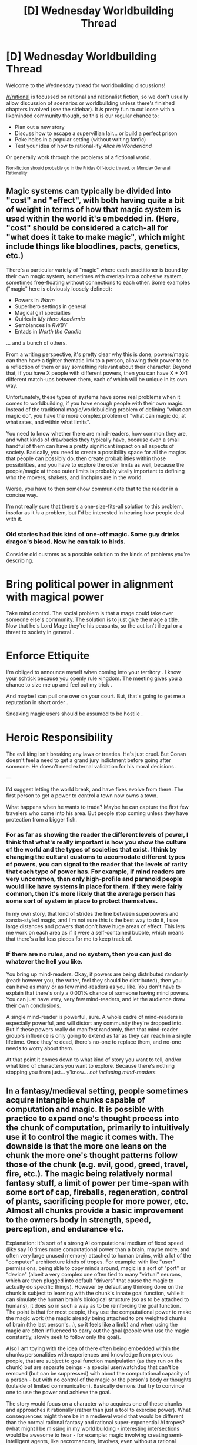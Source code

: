#+TITLE: [D] Wednesday Worldbuilding Thread

* [D] Wednesday Worldbuilding Thread
:PROPERTIES:
:Author: AutoModerator
:Score: 10
:DateUnix: 1542207945.0
:DateShort: 2018-Nov-14
:END:
Welcome to the Wednesday thread for worldbuilding discussions!

[[/r/rational]] is focussed on rational and rationalist fiction, so we don't usually allow discussion of scenarios or worldbuilding unless there's finished chapters involved (see the sidebar). It /is/ pretty fun to cut loose with a likeminded community though, so this is our regular chance to:

- Plan out a new story
- Discuss how to escape a supervillian lair... or build a perfect prison
- Poke holes in a popular setting (without writing fanfic)
- Test your idea of how to rational-ify /Alice in Wonderland/

Or generally work through the problems of a fictional world.

^{Non-fiction should probably go in the Friday Off-topic thread, or Monday General Rationality}


** Magic systems can typically be divided into "cost" and "effect", with both having quite a bit of weight in terms of how that magic system is used within the world it's embedded in. (Here, "cost" should be considered a catch-all for "what does it take to make magic", which might include things like bloodlines, pacts, genetics, etc.)

There's a particular variety of "magic" where each practitioner is bound by their own magic system, sometimes with overlap into a cohesive system, sometimes free-floating without connections to each other. Some examples ("magic" here is obviously loosely defined):

- Powers in /Worm/
- Superhero settings in general
- Magical girl specialties
- Quirks in /My Hero Academia/
- Semblances in /RWBY/
- Entads in /Worth the Candle/

... and a bunch of others.

From a writing perspective, it's pretty clear why this is done; powers/magic can then have a tighter thematic link to a person, allowing their power to be a reflection of them or say something relevant about their character. Beyond that, if you have X people with different powers, then you can have X * X-1 different match-ups between them, each of which will be unique in its own way.

Unfortunately, these types of systems have some real problems when it comes to worldbuilding, if you have enough people with their own magic. Instead of the traditional magic/worldbuilding problem of defining "what can magic do", you have the more complex problem of "what can magic do, at what rates, and within what limits".

You need to know whether there are mind-readers, how common they are, and what kinds of drawbacks they typically have, because even a small handful of them can have a pretty significant impact on all aspects of society. Basically, you need to create a possibility space for all the magics that people can possibly do, then create probabilities within those possibilities, and you have to explore the outer limits as well, because the people/magic at those outer limits is probably vitally important to defining who the movers, shakers, and linchpins are in the world.

Worse, you have to then somehow communicate that to the reader in a concise way.

I'm not really sure that there's a one-size-fits-all solution to this problem, insofar as it /is/ a problem, but I'd be interested in hearing how people deal with it.
:PROPERTIES:
:Author: alexanderwales
:Score: 10
:DateUnix: 1542226490.0
:DateShort: 2018-Nov-14
:END:

*** Old stories had this kind of one-off magic. Some guy drinks dragon's blood. Now he can talk to birds.

Consider old customs as a possible solution to the kinds of problems you're describing.

* Bring political power in alignment with magical power

Take mind control. The social problem is that a mage could take over someone else's community. The solution is to just give the mage a title. Now that he's Lord Mage they're his peasants, so the act isn't illegal or a threat to society in general .

* Enforce Ettiquite

I'm obliged to announce myself when coming into your territory . I know your schtick because you openly rule kingdom. The meeting gives you a chance to size me up and feel out my trick .

And maybe I can pull one over on your court. But, that's going to get me a reputation in short order .

Sneaking magic users should be assumed to be hostile .

* Heroic Responsibility

The evil king isn't breaking any laws or treaties. He's just cruel. But Conan doesn't feel a need to get a grand jury indictment before going after someone. He doesn't need external validation for his moral decisions .

---

I'd suggest letting the world break, and have fixes evolve from there. The first person to get a power to control a town now owns a town.

What happens when he wants to trade? Maybe he can capture the first few travelers who come into his area. But people stop coming unless they have protection from a bigger fish.
:PROPERTIES:
:Author: Wereitas
:Score: 11
:DateUnix: 1542245637.0
:DateShort: 2018-Nov-15
:END:


*** For as far as showing the reader the different levels of power, I think that what's really important is how you show the culture of the world and the types of societies that exist. I think by changing the cultural customs to accomodate different types of powers, you can signal to the reader that the levels of rarity that each type of power has. For example, if mind readers are very uncommon, then only high-profile and paranoid people would like have systems in place for them. If they were fairly common, then it's more likely that the average person has some sort of system in place to protect themselves.

In my own story, that kind of strides the line between superpowers and xanxia-styled magic, and I'm not sure this is the best way to do it, I use large distances and powers that don't have huge areas of effect. This lets me work on each area as if it were a self-contained bubble, which means that there's a lot less pieces for me to keep track of.
:PROPERTIES:
:Author: Imperialgecko
:Score: 3
:DateUnix: 1542261556.0
:DateShort: 2018-Nov-15
:END:


*** If there are no rules, and no system, then you can just do whatever the hell you like.

You bring up mind-readers. Okay, if powers are being distributed randomly (read: however you, the writer, feel they should be distributed), then you can have as many or as few mind-readers as you like. You don't have to explain that there's only a 0.001% chance of someone having mind powers. You can just have very, very few mind-readers, and let the audience draw their own conclusions.

A single mind-reader is powerful, sure. A whole cadre of mind-readers is especially powerful, and will distort any community they're dropped into. But if these powers really do manifest randomly, then that mind-reader group's influence is only going to extend as far as they can reach in a single lifetime. Once they're dead, there's no-one to replace them, and no-one needs to worry about them.

At that point it comes down to what kind of story you want to tell, and/or what kind of characters you want to explore. Because there's nothing stopping you from just... y'know... /not including mind-readers./
:PROPERTIES:
:Author: Boron_the_Moron
:Score: 1
:DateUnix: 1542475670.0
:DateShort: 2018-Nov-17
:END:


** In a fantasy/medieval setting, people sometimes acquire intangible chunks capable of computation and magic. It is possible with practice to expand one's thought process into the chunk of computation, primarily to intuitively use it to control the magic it comes with. The downside is that the more one leans on the chunk the more one's thought patterns follow those of the chunk (e.g. evil, good, greed, travel, fire, etc.). The magic being relatively normal fantasy stuff, a limit of power per time-span with some sort of cap, fireballs, regeneration, control of plants, sacrificing people for more power, etc. Almost all chunks provide a basic improvement to the owners body in strength, speed, perception, and endurance etc.

Explanation: It's sort of a strong AI computational medium of fixed speed (like say 10 times more computational power than a brain, maybe more, and often very large unused memory) attached to human brains, with a lot of the "computer" architecture kinds of tropes. For example: with like "user" permissions, being able to copy minds around, magic is a sort of "port" or "device" (albeit a very complex one often tied to many "virtual" neurons, which are then plugged into default "drivers" that cause the magic to actually do specific things). However by default any thinking done on the chunk is subject to learning with the chunk's innate goal function, while it can simulate the human brain's biological structure (so as to be attached to humans), it does so in such a way as to be reinforcing the goal function. The point is that for most people, they use the computational power to make the magic work (the magic already being attached to pre weighted chunks of brain (the last person's...), so it feels like a limb) and when using the magic are often influenced to carry out the goal (people who use the magic constantly, slowly seek to follow only the goal).

Also I am toying with the idea of there often being embedded within the chunks personalities with experiences and knowledge from previous people, that are subject to goal function manipulation (as they run on the chunk) but are separate beings - a special user/watchdog that can't be removed (but can be suppressed) with about the computational capacity of a person - but with no control of the magic or the person's body or thoughts (outside of limited communication). Basically demons that try to convince one to use the power and achieve the goal.

The story would focus on a character who acquires one of these chunks and approaches it rationally (rather than just a tool to exercise power). What consequences might there be in a medieval world that would be different than the normal rational fantasy and rational super-exponential AI tropes? (what might I be missing in my world building - interesting intersections would be awesome to hear - for example: magic involving creating semi-intelligent agents, like necromancery, involves, even without a rational viewpoint, bits about security around the authentication of who can give orders to them, necromancers will often look for security flaws when fighting each other)
:PROPERTIES:
:Author: Mason-B
:Score: 3
:DateUnix: 1542262373.0
:DateShort: 2018-Nov-15
:END:

*** Also, consider that it doesn't need to be a mechanical AI. We're talking fantasy, so there could be an explanation such as 'a soul bound to the item', or even an amalgamation of souls (maybe past users?).

The computer architecture tropes can be replaced with equivalents that match your magic system. If you have a limited set of instructions that you can give with magic, then you can imagine what kind of structure a mage could/would put into it to assist the user. Maybe this can result in unique and interesting user-item interactions (I'm thinking orange-blue morality).
:PROPERTIES:
:Author: causalchain
:Score: 5
:DateUnix: 1542273654.0
:DateShort: 2018-Nov-15
:END:

**** I intend for them to be intangible in the first place, and to an extent choose their own users, they bind to people's souls more or less.

Yea I don't have good names for them yet. Mostly I was quoting the existing terms to show their translations.

The orange blue morality is definitely going to be a part of it, many of the chunks will have goal functions aimed at human/humanoid concepts. Some were definitely going to be weirder and have goal functions based on incomprehensible-to-humanoids concepts.
:PROPERTIES:
:Author: Mason-B
:Score: 2
:DateUnix: 1542275651.0
:DateShort: 2018-Nov-15
:END:


*** I feel this would be cooler if it was in a post apocalyptic setting with medieval level tech, (1000 years past apocalypse kind of thing).

​

Where magic items are old technology, and your magic is also ancient tech instead of generic fantasy flare.

​

Your chunk could be a brain implant of some sort, that had to be formatted before transfer or that wasn't meant to be traded around between people because they could just make more.
:PROPERTIES:
:Author: fassina2
:Score: 4
:DateUnix: 1542276640.0
:DateShort: 2018-Nov-15
:END:


*** interesting concept, and it makes me wonder what a D&D Monk would get in term of a 'chunk' with his Ki abilities. at 7th they get still mind, which removes outside influences of charm and fear from the mind. perhaps the monk is one of the rational paths?

when you have elves that are better at magic somehow, does this mean elven minds are better at interfacing with or adapting to chunks? or are the chunks themselves perhaps fragments of dead elves? parts that survive death maybe?
:PROPERTIES:
:Author: Teulisch
:Score: 3
:DateUnix: 1542295880.0
:DateShort: 2018-Nov-15
:END:

**** Interesting. For different reasons though Monks (or most other divine classes) would no longer function in general. But the "free from outside sources ability" is an interesting thought in general.

Elves were probably going to have innate access to magic through biological means but I wasn't sure yet.
:PROPERTIES:
:Author: Mason-B
:Score: 1
:DateUnix: 1542304275.0
:DateShort: 2018-Nov-15
:END:


** There's two parallel worlds: the one we live on, and a "shadow" earth (really just another planet in a non-specified location, be that in another solar system/galaxy or literally in another universe) with all sorts of demons and mythological creatures living on it.

There are a series of "portals" that were created long ago by strong magics the kind that are no longer seen, and they are relatively small in size so only things roughly human size can pass between (so the e.g. krakens are stuck). There are relatively few of them: maybe one per 10 million humans.

They mostly remain in the possession of 'demons' who use them for personal use, though some are probably in deep cult chambers.

What are some consequences of these portals existing, and how do we stop Earth being overrun (the demons don't really have any reason to visit Earth, so...). Is there an economy where portal owners sell tickets to move between the veil? Is it inevitable that a governing body will buy up / steal all the portals and control access somehow? Is there an obvious munchkinry opportunity? Is there an obvious consequence of this system that would result in undesireable consequences?
:PROPERTIES:
:Author: MagicWeasel
:Score: 2
:DateUnix: 1542232940.0
:DateShort: 2018-Nov-15
:END:

*** I think it's pretty likely that control of the portals ends up in the hands of a monopoly, and that this monopoly is probably some kind of government entity.

On of the big things I would think about is that fact that the portals circumvent national borders. There are (roughly) 700 of them, which means that there are probably useful endpoints with regards to immigration, smuggling, insertion of foreign agents, terrorism, or state-sponsored attacks.

The U.S. government has a lot of incentives to A) find every portal within the U.S. and B) establish firm border control with regards to all of them, as one example. If set during the Cold War, the powers-that-be would probably be concerned with the potential for nuclear attack through the portals.

If you wanted to do political commentary, you could follow immigrants taking the "shadow paths" to cross the border and circumvent border control, but that would require the powers-that-be not to have border control with respect to the shadow world.
:PROPERTIES:
:Author: alexanderwales
:Score: 3
:DateUnix: 1542233708.0
:DateShort: 2018-Nov-15
:END:

**** Thanks for that - I didn't think of the potential for bad actors on Earth to use them to do regular Earth bad things. Even if you handwave and say the Shadow planet is the size of Jupiter and humans are regularly hunted for food by powerful, ineffable creatures, so there's no way to reliably travel between portals in the Shadow, that still doesn't help as the Government doesn't know that, and some Demons look pretty humanoid so could even be bribed by Russia or ISIS or whoever (or, at least, the Government would be worried about it).

Then again, as the story I'm thinking of writing isn't set in the US, it could be quite possible for the portals in the US, Russia, and wherever else to be owned by shadow government organisations, which only makes the portals that aren't controlled more valuable. Then /again/, my story's set in Australia, and if the US has a shadow government organisation keeping track of portals, then Australia most certainly does also.

Then /again/, the plot hook I had in mind was a low-level Demon moving a portal from Europe to Australia, so perhaps that's why it's a good business decision to do so: perhaps there are no other "free" portals in Australia and he wants to make $$$, and the plot could involve the shadow government organisation breathing down the Demon's neck.

Then /again/, I don't like the "shadow government" trope, but it's also kind of impossible to imagine a world where the Masquerade was successful enough over a long enough term for there /not/ to be one.

Thank you!~ You gave me a lot to think about.
:PROPERTIES:
:Author: MagicWeasel
:Score: 5
:DateUnix: 1542234163.0
:DateShort: 2018-Nov-15
:END:

***** If you want a "just like the real world" story, you could say that the portals all opened recently, /Gate JSDF/ style.
:PROPERTIES:
:Author: CouteauBleu
:Score: 3
:DateUnix: 1542274673.0
:DateShort: 2018-Nov-15
:END:

****** If they open/close on a regular cycle, and it's been long enough, then people might know about it, but think it's just a story.
:PROPERTIES:
:Author: GeneralExtension
:Score: 1
:DateUnix: 1542298634.0
:DateShort: 2018-Nov-15
:END:


****** That's a good thought, though my conception of them was that they were created long ago before the secrets of powerful magic were lost. Other posts have made me consider that perhaps there's a government /in the Underworld/ that severely limits use of the portals, meaning that Earth has significantly reduced "exposure" to the Underworld.

Of course, why an Underworld government would stop people visiting Earth, I don't know. I have some ideas of vaguely lovecraftian-scope horrors who live in the Underworld, and they'd make the rules and I can't imagine they'd care about low-level Demons visiting Earth the same way you wouldn't care about grasshoppers visiting a particular anthill. Especially when I just want access to be limited/regulated in such a way that Earth is /mostly/ unscarred from the exchange, rather than completely cut off.

I mean the best I can come up with is that there's some sort of benevolent diety who wants Earth to be kept as a nature reserve or something, and that's kinda lame...
:PROPERTIES:
:Author: MagicWeasel
:Score: 1
:DateUnix: 1542344180.0
:DateShort: 2018-Nov-16
:END:


***** Why would there be a shadow government organization? That doesn't seem at all likely to me. What you have here are self-checkpointing international borders.

More likely, there will be an Interplanar Travel Authority that checks passports, collects tariffs, helps demons get work visas, and determines which of the portals should be used for domestic travel and which ones should have internet trunks and oil pipelines run through them. This would be done in cooperation with the nations and sapient beings on the other side, with whom we can trade and make treaties openly and legitimately.

If demons don't have a reason to visit Earth, perhaps we can entice them with electronics, education, and chocolate. It sounds like they have a monster problem; Maybe we could interest them in high caliber hunting rifles? I'm sure they can offer something in return. Forget moving /people./ Biological materials alone would be more than worth the trouble! What are kraken beaks made of, and do they have the same smooth hardness gradient as our squids? How much steak can you get out of a minotaur? What's the amazing smell on that man-eating flower and can we make a perfume out of it? And if they've still got some of that magic... Hey, Mr. Stopheles, I represent a marketing firm and if you sign on with us, the only question left is: How rich do you want to be?
:PROPERTIES:
:Author: Anakiri
:Score: 2
:DateUnix: 1542271158.0
:DateShort: 2018-Nov-15
:END:

****** All this talk about open use of the portals makes me want to write a story set In The Future of when the story I want to write is happening, just to explore all these social things. You did make me realise the Underworld could have "airports" around the portals on /their/ side, though, which might be interesting.

#+begin_quote
  Biological materials alone would be more than worth the trouble!
#+end_quote

/That's/ an interesting thought. I had a plot bunny a while ago that vinegar was worth a lot of money in the Underworld as it was very expensive to make there, but obviously very cheap on Earth. Maybe I should work out something more logical to have that rareness gradient (Aluminium being an obvious choice, though why Demons won't have the technology to produce it /en masse/ is another question - but perhaps their planet does not have aluminium rich whatever-it-is-we-get-aluminium-from like Earth does...).
:PROPERTIES:
:Author: MagicWeasel
:Score: 2
:DateUnix: 1542345754.0
:DateShort: 2018-Nov-16
:END:

******* We mine (mostly) bauxite, which gets turned into alumina via the [[https://en.wikipedia.org/wiki/Bayer_process][Bayer Process]], then turned into aluminum through the [[https://en.wikipedia.org/wiki/Hall%E2%80%93H%C3%A9roult_process][Hall--Héroult process]]. I mostly know this because aluminum went from being rarer than platinum to a bulk metal in the space of two decades, which makes it great fodder for something a time traveler or portal-goer might invent.
:PROPERTIES:
:Author: alexanderwales
:Score: 2
:DateUnix: 1542347872.0
:DateShort: 2018-Nov-16
:END:

******** Yep, hence why I thought of it! I need to talk to my geologist friend and ask her if a world with very little bauxite would be realistic.
:PROPERTIES:
:Author: MagicWeasel
:Score: 1
:DateUnix: 1542349652.0
:DateShort: 2018-Nov-16
:END:


***** u/CCC_037:
#+begin_quote
  a low-level Demon moving a portal
#+end_quote

If the portals can be /moved/ then there's the option of using them as shortcuts. Consider - assume that there are two portals in two different, distant major cities on DemonWorld (think along the lines of New York and London on Earth). Now, take the Earth ends of these portals and bring them together, in the same room. Suddenly, you have a route between two distant major cities (for purposes of trade or tourism or whatever) that takes less than ten minutes to walk along.

Similarly, if the American government can arrange to have the portals moved on DemonWorld (by a military operation, or bribing the Demons, or whatever) they can have their spies strolling out of the Stalingrad portal within seconds of leaving headquarters. (Alright, if the Russians know about that particular portal, then those American spies are going to really regret their life choices in fairly short order...)
:PROPERTIES:
:Author: CCC_037
:Score: 2
:DateUnix: 1542271847.0
:DateShort: 2018-Nov-15
:END:

****** My conception of the Underworld is that humans are, essentially, dead if they enter without a Demon escort - it's dangerous (humans are a food item) and the lingua franca is not only impossible to read but hearing it spoken causes neurological symptoms (headaches, dizziness, that sort of thing).

I'm thinking perhaps there's a government in the Underworld that severely limits use of the portals, meaning that Earth has significantly reduced "exposure" to creatures from the Underworld.

Of course, why an Underworld government would stop people visiting Earth, I don't know. I have some ideas of vaguely lovecraftian-scope horrors who live in the Underworld, and they'd make the rules and I can't imagine they'd care about low-level Demons visiting Earth the same way you wouldn't care about grasshoppers visiting a particular anthill. Especially when I just want access to be limited/regulated in such a way that Earth is mostly unscarred from the exchange, rather than completely cut off.

I mean the best I can come up with is that there's some sort of benevolent diety who wants Earth to be kept as a nature reserve or something, and that's kinda lame...
:PROPERTIES:
:Author: MagicWeasel
:Score: 2
:DateUnix: 1542345560.0
:DateShort: 2018-Nov-16
:END:

******* If Portal A and Portal B are placed face-to-face and basically right on top of each other in Demon World, then an American spy can leap into the portal in Washington, and land on the ground in Stalingrad, without having spent even as long as a full second in DemonWorld. Sure, it's dangerous - a predator could just move Portal B and then sit and wait in front of Portal A with its mouth open - but it's the sort of dangerous that one could imagine a government risking, given the benefits.

#+begin_quote
  I mean the best I can come up with is that there's some sort of benevolent diety who wants Earth to be kept as a nature reserve or something, and that's kinda lame...
#+end_quote

Maybe it's not benevolent. If humans are a food item, then perhaps Earth is a free-range human farm - with a farmer who comes by every now and then to harvest a few to eat.

And perhaps Earth isn't the /only/ free-range human farm.
:PROPERTIES:
:Author: CCC_037
:Score: 2
:DateUnix: 1542346004.0
:DateShort: 2018-Nov-16
:END:

******** Oh, that's actually pretty perfect! A free-range human farm is something I was considering a lot anyway. It'd be very bad for the farmer if humans became well aware of the portals, as they'd be able to cause problems to anyone who enters (since bullets/etc mostly work on Demons).

I'm also imagining a scene where a Demon takes his human boyfriend through the portal, and his boyfriend has a "passport" stamped.

Boyfriend: The writing on this is funky! What's it say?

Demon: Well, mine says I'm a 300 year old mixed breed and that I'm visiting for religious reasons.

Boyfriend: Cool! What's mine say?

Demon: .... um, "livestock" ?
:PROPERTIES:
:Author: MagicWeasel
:Score: 2
:DateUnix: 1542347212.0
:DateShort: 2018-Nov-16
:END:

********* Considering that (a) we've been allowed to figure out all this technology, and (b) there are no massive unexplained deaths, this implies that we might be a human farm that's been left un-harvested for a very long time. Perhaps the farmer forgot about us for a couple of thousand years or so?

#+begin_quote
  I'm also imagining a scene where a Demon takes his human boyfriend through the portal, and his boyfriend has a "passport" stamped.
#+end_quote

Would that demon be considered - by the other demons - to be guilty of bestiality?
:PROPERTIES:
:Author: CCC_037
:Score: 2
:DateUnix: 1542348297.0
:DateShort: 2018-Nov-16
:END:

********** or, (c), the harvester doesn't find any of our stuff threatening - but then the reason for secrecy (Farmer doesn't want to fight humanity) goes away. Maybe it's a farm turned nature preserve, then? Ugh. Complicated!

#+begin_quote
  Would that demon be considered - by the other demons - to be guilty of bestiality?
#+end_quote

Bestiality is a funny concept to demons because it's well-accepted for different species of demons to bone. It's more a low status thing - but like, frighteningly low status: imagine it's 1500 and the King of England has declared that he's in love with a (male) slave from some other country, that's probably the sort of level of "why on earth would you do that when you could have done LITERALLY ANYTHING ELSE" that people would think.

While at the same time, there's tons of demons who have relationships with humans (sometimes reluctant ones kidnapped from Earth and saved from being dinner; sometimes people who lived in Earth for a while).

More and more, I think the attitude I /want/ is for Demons to "leave Earth for Earthlings", somehow being very respectful of human territory even though humans are a food that are just /begging/ to be harvested from Earth.

Perhaps it's a farm originally owned by Standard Evil Farmer, but then it was inherited by her more kind-hearted son, who was an abolitionist of sorts and declared Earth a nature preserve.

Alternatively, I can see Earth being much like the Earth from the MIB movies, being used as a place for demon refugees to hide. Perhaps it just smells really, really bad so nobody wants to go there. Or maybe it's more like Australia in the 1700s: there's little infrastructure, why would you /want/ to go there.
:PROPERTIES:
:Author: MagicWeasel
:Score: 2
:DateUnix: 1542349609.0
:DateShort: 2018-Nov-16
:END:

*********** Maybe the farmer has been kind of distracted for the last couple of thousand years by a /really/ good book. (When your lifetime is measured in millions of years, you can write some doorstoppers so big they could double as skyscrapers...)

He's not too worried about the farm, because meh, the humans can keep themselves alive no problem. He either hasn't heard about bullets yet, or he doesn't believe the stories. After all, the last he saw the humans, they hadn't yet figured out what fire could be used for...

#+begin_quote
  More and more, I think the attitude I /want/ is for Demons to "leave Earth for Earthlings", somehow being very respectful of human territory even though humans are a food that are just /begging/ to be harvested from Earth.
#+end_quote

Harvesting humans - in any sort of quantity - would be effectively stealing from Farmer. Maybe they really, really, /really/ don't want to annoy Farmer.

Which, if the humans find out about Farmer, is also a reason for a certain amount of worry on Earth... what happens when Farmer gets to the end of his book and comes to see whether his harvest is ready yet?

#+begin_quote
  Alternatively, I can see Earth being much like the Earth from the MIB movies, being used as a place for demon refugees to hide. Perhaps it just smells really, really bad so nobody wants to go there. Or maybe it's more like Australia in the 1700s: there's little infrastructure, why would you /want/ to go there.
#+end_quote

I also kind of like the "no infrastructure" idea. Presumably their cellphones are not compatible with humans' cellphone towers - not that human cellphone towers can sustain what they consider a half-decent data transfer rate in any case.
:PROPERTIES:
:Author: CCC_037
:Score: 2
:DateUnix: 1542352580.0
:DateShort: 2018-Nov-16
:END:

************ I'm, like, of six minds about this whole thing.

I like the idea of Earth being under the protection of some Demon Corporation, that is one of many Demon Corporations that farms Earths. I also kind of like the idea that Earth was created, /in the first place/, as a farm, and the Underworld is "the original world", and a place where their magic/tech is so powerful that creating an /entire universe/ so they can farm one life form on one planet is kind of intriguing. (Plus, they could be using Earth not just for human meat - I'm sure Demons want to eat bear, tiger, etc and visit beautiful tourist sites). So Earth is probably a "clone" of some planet they particularly liked, maybe? I don't know.

I really like the idea of Earth being somewhere that Demons go to, perhaps as refugees, or perhaps because they want to live a simple life "off the grid".

But I can't reconcile these two together, but I also don't really /need/ either of them to be true.

Perhaps Earth was created by a bunch of "doomsday preppers" to provide somewhere "off the grid" they could live, with a bunch of precautions to stop "bad demons" coming in the event they need to go into their "bunker planet". So the sun is enchanted against vampires, the portals are too small for a sphynx to get through, pollen is poisonous to harpies, etc. There's a few species that can live fine, but they're generally either peaceful or were part of the doomsday prepper collective. It also doubles as a place to go "camping".

So if you want to go to Earth, you need to pay the Preppers some amount of money (easy), pass a basic screening test (to make sure you're not a danger to their Bunker), and go through their checkpoints that they maintain. Then, of course, all the Earth portals come out at one of their "airports" - and maybe they have only half a dozen.

That's a pretty good way to conceptualise it, maybe.
:PROPERTIES:
:Author: MagicWeasel
:Score: 2
:DateUnix: 1542510759.0
:DateShort: 2018-Nov-18
:END:

************* u/CCC_037:
#+begin_quote
  Perhaps Earth was created by a bunch of "doomsday preppers" to provide somewhere "off the grid" they could live, with a bunch of precautions to stop "bad demons" coming in the event they need to go into their "bunker planet". So the sun is enchanted against vampires, the portals are too small for a sphynx to get through, pollen is poisonous to harpies, etc. There's a few species that can live fine, but they're generally either peaceful or were part of the doomsday prepper collective. It also doubles as a place to go "camping".
#+end_quote

I actually quite like this idea. As a bonus, it allows you to make DemonWorld even deadlier - with (say) carnivorous flying fairies, who are more or less airborne piranha but can't survive on Earth for whatever reason. Or a group of harpies, having heard of the place and wanting to visit, pool together and hire a demon 'consultant' to go to Earth and cause the extinction of the plant that makes the pollen that's poisonous to them. (Maybe that's what 'really' happened to the Passenger Pigeon...)
:PROPERTIES:
:Author: CCC_037
:Score: 1
:DateUnix: 1542564578.0
:DateShort: 2018-Nov-18
:END:


***** u/GeneralExtension:
#+begin_quote
  potential for bad actors on Earth to use them to do regular Earth bad things.
#+end_quote

Regular good/neutral things also work as well - Amazon might appreciate being able to ship things faster.

There's also potential for the land (which isn't claimed by humans).
:PROPERTIES:
:Author: GeneralExtension
:Score: 2
:DateUnix: 1542298518.0
:DateShort: 2018-Nov-15
:END:

****** Oh man, I wish I had time to devote to this project full time because I /want/ to do an arc set in ~2030 when the masquerade finally falls once and for all and the Shadow is used to expedite package deliveries!

I can see it now: half the portals are in the same "terminal" in the Shadow and go to different stations on Earth, and the other half are in one "terminal" on Earth that go to different stations in the Shadow. It'd make travel so convenient!
:PROPERTIES:
:Author: MagicWeasel
:Score: 2
:DateUnix: 1542343849.0
:DateShort: 2018-Nov-16
:END:


** I've started building a world where magic can interchange stats between people. Any objectively measurable characteristic, whether it be height, amount of liquid assets or even spare hours on Thursdays, can be given or taken. It requires informed consent from both parties involved and a rather complicated ritual to work. I'm trying to think what pitfalls does this system have and how can a character break it for their own benefit, but constantly get distracted by ideas of changes in the society that would bring, especially considering the setting has other gimmicks aside from this one. I'll gladly hear any thoughts.
:PROPERTIES:
:Author: NTaya
:Score: 2
:DateUnix: 1542246594.0
:DateShort: 2018-Nov-15
:END:

*** The rich get richer.

Now, the /how/ of that probably depends on what we mean by 'objectively measurable' (e.g. does IQ count? resting heart rate?), but the rich /definitely/ get richer, because they have more resources that they can offer in the exchange, and capital begets capital. Given that the 'extras' aren't part of the ritual itself, you would probably have money (or whatever else) held by a third party, but that's not terribly unusual in the real world, just another inconvenience/expense on top of whatever the ritual imposes.

If the ritual can trade /time/, as implied, then most people will end up selling their hours rather than actually working at minimum wage; if a software engineer gets paid $75/hour, their time is worth x10 what someone on minimum wage makes. I suppose you would have work out the supply and demand here, but time is /really/ valuable for some people, and practically worthless for others.
:PROPERTIES:
:Author: alexanderwales
:Score: 4
:DateUnix: 1542247643.0
:DateShort: 2018-Nov-15
:END:

**** u/NTaya:
#+begin_quote
  Does IQ count?
#+end_quote

I'm not sure. That's one thing that I wanted to discuss. I know that some IQ tests take into the account possible cultural differences and other things that can influence the score, but at the end of the day, the results of the test are an /estimate/. So I have my doubts that the magical system would consider IQ measures to be objective.

#+begin_quote
  Does resting heart rate count?
#+end_quote

It counts as measurable in my eyes, but I'm not well-versed in medicine.

#+begin_quote
  If the ritual can trade time, as implied, then most people will end up selling their hours rather than actually working at minimum wage.
#+end_quote

Yes, the world is currently written with this in mind. This makes me wonder what would happen with the low-wage jobs.

Thank you for the answer!
:PROPERTIES:
:Author: NTaya
:Score: 2
:DateUnix: 1542248654.0
:DateShort: 2018-Nov-15
:END:


**** Aside from the obvious definition of 'rich', it raises questions concerning the value of things like 'height'. Do people start trading 'fat', or 'workout habits' or 'determination'?

#+begin_quote
  what pitfalls does this system have and how can a character break it for their own benefit,
#+end_quote

Well, if people are willing to sell things on their death bed/etc., then...

Barring the complexity of the ritual being too high, someone could try to give someone /everything good/ before they died. (So people seeking revenge for the dead, may carry their strength.) Imagine a line of kings, each more charismatic, handsome, clever, strong, wise, and intelligent, than the last. Even if a craftsman can't transfer the knowledge and skill magically, they can use the ritual to pass on abilities that are useful in their work - dexterity, and speed. And magic users - in addition to the drawing ability (straighter lines, drawn faster), may prize intelligence, speed of thought, or ways of thinking, not to mention abilities anti-correlated with their skillset - strength so they're not glass canons, and social skills, so they're not easily manipulated.

[[http://slatestarcodex.com/2017/11/09/ars-longa-vita-brevis/][This story]] spins how things normally are (pessimistically), and perhaps illuminates some of the power enabled by such transfers.

For obvious munchkinry that you probably won't allow - if there is a way to convert (useful) temporary effects into permanent ones just by transferring them, people will do so.

And, in addition to passing on 'positive traits for money', people might also 'receive negative traits in exchange for positive ones'. Groups of specialists can also get together, and become generalists.
:PROPERTIES:
:Author: GeneralExtension
:Score: 1
:DateUnix: 1542299778.0
:DateShort: 2018-Nov-15
:END:

***** It don't think all of the things listed are objectively measurable. Height only works since it can be easily calculated in cm. Levels of fat are also interchangable, and I think if people can come up with very precise determination level test it can be considered measurable, but that's a stretch. I have no idea how to put workout habits in numbers.

#+begin_quote
  Imagine a line of kings, each more charismatic, handsome, clever, strong, wise, and intelligent, than the last.
#+end_quote

That's something I haven't thought about. Inheritance in general seems like a fun topic to tackle. I wouldn't be surprised that the same Japanese companies that in our world make workers sign a lifelong contact would force them to pass some helpful stats to the colleagues before death.

#+begin_quote
  For obvious munchkinry that you probably won't allow - if there is a way to convert (useful) temporary effects into permanent ones just by transferring them, people will do so.
#+end_quote

Yep, I'm definitely avoiding that possibility.

Thank you for the answer.
:PROPERTIES:
:Author: NTaya
:Score: 1
:DateUnix: 1542303386.0
:DateShort: 2018-Nov-15
:END:

****** u/GeneralExtension:
#+begin_quote
  I have no idea how to put workout habits in numbers.
#+end_quote

I was thinking frequency (intensity might get into measuring willpower, or detailed medical information). The measure is 'how often'? Do they jog every day? Most days (three out of four)? Every other day?
:PROPERTIES:
:Author: GeneralExtension
:Score: 2
:DateUnix: 1542599922.0
:DateShort: 2018-Nov-19
:END:
